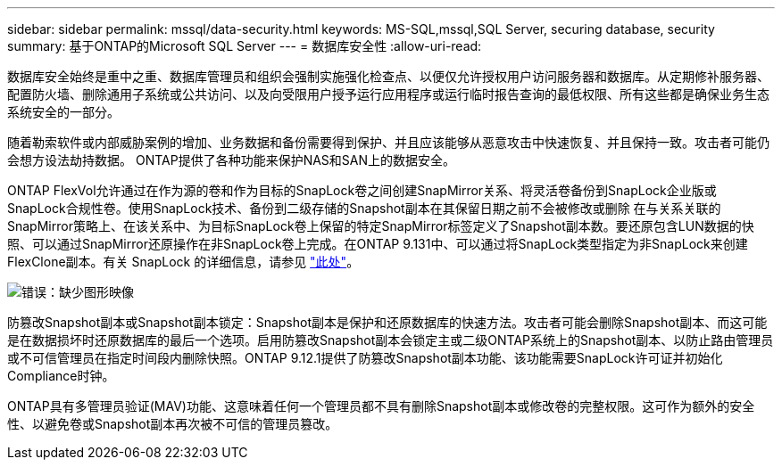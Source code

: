 ---
sidebar: sidebar 
permalink: mssql/data-security.html 
keywords: MS-SQL,mssql,SQL Server, securing database, security 
summary: 基于ONTAP的Microsoft SQL Server 
---
= 数据库安全性
:allow-uri-read: 


[role="lead"]
数据库安全始终是重中之重、数据库管理员和组织会强制实施强化检查点、以便仅允许授权用户访问服务器和数据库。从定期修补服务器、配置防火墙、删除通用子系统或公共访问、以及向受限用户授予运行应用程序或运行临时报告查询的最低权限、所有这些都是确保业务生态系统安全的一部分。

随着勒索软件或内部威胁案例的增加、业务数据和备份需要得到保护、并且应该能够从恶意攻击中快速恢复、并且保持一致。攻击者可能仍会想方设法劫持数据。
ONTAP提供了各种功能来保护NAS和SAN上的数据安全。

ONTAP FlexVol允许通过在作为源的卷和作为目标的SnapLock卷之间创建SnapMirror关系、将灵活卷备份到SnapLock企业版或SnapLock合规性卷。使用SnapLock技术、备份到二级存储的Snapshot副本在其保留日期之前不会被修改或删除 在与关系关联的SnapMirror策略上、在该关系中、为目标SnapLock卷上保留的特定SnapMirror标签定义了Snapshot副本数。要还原包含LUN数据的快照、可以通过SnapMirror还原操作在非SnapLock卷上完成。在ONTAP 9.131中、可以通过将SnapLock类型指定为非SnapLock来创建FlexClone副本。有关 SnapLock 的详细信息，请参见 link:https://docs.netapp.com/us-en/ontap/snaplock/["此处"]。

image:./media/snap_snaplock.png["错误：缺少图形映像"]

防篡改Snapshot副本或Snapshot副本锁定：Snapshot副本是保护和还原数据库的快速方法。攻击者可能会删除Snapshot副本、而这可能是在数据损坏时还原数据库的最后一个选项。启用防篡改Snapshot副本会锁定主或二级ONTAP系统上的Snapshot副本、以防止路由管理员或不可信管理员在指定时间段内删除快照。ONTAP 9.12.1提供了防篡改Snapshot副本功能、该功能需要SnapLock许可证并初始化Compliance时钟。

ONTAP具有多管理员验证(MAV)功能、这意味着任何一个管理员都不具有删除Snapshot副本或修改卷的完整权限。这可作为额外的安全性、以避免卷或Snapshot副本再次被不可信的管理员篡改。
